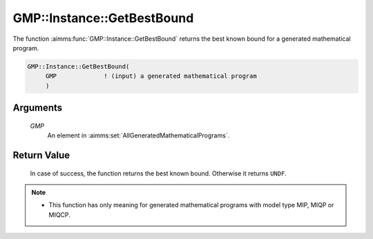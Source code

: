 .. aimms:function:: GMP::Instance::GetBestBound(GMP)

.. _GMP::Instance::GetBestBound:

GMP::Instance::GetBestBound
===========================

The function :aimms:func:`GMP::Instance::GetBestBound` returns the best known
bound for a generated mathematical program.

.. code-block:: aimms

    GMP::Instance::GetBestBound(
         GMP             ! (input) a generated mathematical program
         )

Arguments
---------

    *GMP*
        An element in :aimms:set:`AllGeneratedMathematicalPrograms`.

Return Value
------------

    In case of success, the function returns the best known bound. Otherwise
    it returns ``UNDF``.

.. note::

    -  This function has only meaning for generated mathematical programs
       with model type MIP, MIQP or MIQCP.

.. seealso::

    The functions :aimms:func:`GMP::Instance::Generate`, :aimms:func:`GMP::Instance::GetMathematicalProgrammingType` and :aimms:func:`GMP::Instance::GetObjective`.
